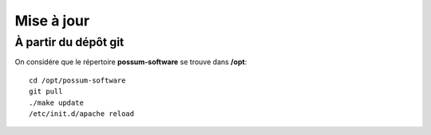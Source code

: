 Mise à jour
===========

À partir du dépôt git
---------------------

On considére que le répertoire **possum-software** se trouve dans **/opt**:

::

  cd /opt/possum-software
  git pull
  ./make update
  /etc/init.d/apache reload

